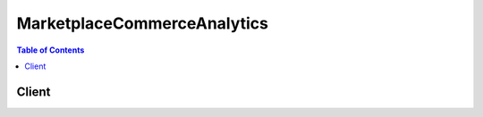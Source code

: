 

****************************
MarketplaceCommerceAnalytics
****************************

.. contents:: Table of Contents
   :depth: 2


======
Client
======



.. py:class:: MarketplaceCommerceAnalytics.Client

  A low-level client representing AWS Marketplace Commerce Analytics::

    
    import boto3
    
    client = boto3.client('marketplacecommerceanalytics')

  
  These are the available methods:
  
  *   :py:meth:`can_paginate`

  
  *   :py:meth:`generate_data_set`

  
  *   :py:meth:`generate_presigned_url`

  
  *   :py:meth:`get_paginator`

  
  *   :py:meth:`get_waiter`

  
  *   :py:meth:`start_support_data_export`

  

  .. py:method:: can_paginate(operation_name)

        
    Check if an operation can be paginated.
    
    :type operation_name: string
    :param operation_name: The operation name.  This is the same name
        as the method name on the client.  For example, if the
        method name is ``create_foo``, and you'd normally invoke the
        operation as ``client.create_foo(**kwargs)``, if the
        ``create_foo`` operation can be paginated, you can use the
        call ``client.get_paginator("create_foo")``.
    
    :return: ``True`` if the operation can be paginated,
        ``False`` otherwise.


  .. py:method:: generate_data_set(**kwargs)

    Given a data set type and data set publication date, asynchronously publishes the requested data set to the specified S3 bucket and notifies the specified SNS topic once the data is available. Returns a unique request identifier that can be used to correlate requests with notifications from the SNS topic. Data sets will be published in comma-separated values (CSV) format with the file name {data_set_type}_YYYY-MM-DD.csv. If a file with the same name already exists (e.g. if the same data set is requested twice), the original file will be overwritten by the new file. Requires a Role with an attached permissions policy providing Allow permissions for the following actions: s3:PutObject, s3:GetBucketLocation, sns:GetTopicAttributes, sns:Publish, iam:GetRolePolicy.

    **Request Syntax** 
    ::

      response = client.generate_data_set(
          dataSetType='customer_subscriber_hourly_monthly_subscriptions'|'customer_subscriber_annual_subscriptions'|'daily_business_usage_by_instance_type'|'daily_business_fees'|'daily_business_free_trial_conversions'|'daily_business_new_instances'|'daily_business_new_product_subscribers'|'daily_business_canceled_product_subscribers'|'monthly_revenue_billing_and_revenue_data'|'monthly_revenue_annual_subscriptions'|'disbursed_amount_by_product'|'disbursed_amount_by_product_with_uncollected_funds'|'disbursed_amount_by_customer_geo'|'disbursed_amount_by_age_of_uncollected_funds'|'disbursed_amount_by_age_of_disbursed_funds'|'customer_profile_by_industry'|'customer_profile_by_revenue'|'customer_profile_by_geography',
          dataSetPublicationDate=datetime(2015, 1, 1),
          roleNameArn='string',
          destinationS3BucketName='string',
          destinationS3Prefix='string',
          snsTopicArn='string',
          customerDefinedValues={
              'string': 'string'
          }
      )
    :type dataSetType: string
    :param dataSetType: **[REQUIRED]** 

      The desired data set type.

       

       

       
      * *customer_subscriber_hourly_monthly_subscriptions* - Available daily by 5:00 PM Pacific Time since 2014-07-21.
       
      * *customer_subscriber_annual_subscriptions* - Available daily by 5:00 PM Pacific Time since 2014-07-21.
       
      * *daily_business_usage_by_instance_type* - Available daily by 5:00 PM Pacific Time since 2015-01-26.
       
      * *daily_business_fees* - Available daily by 5:00 PM Pacific Time since 2015-01-26.
       
      * *daily_business_free_trial_conversions* - Available daily by 5:00 PM Pacific Time since 2015-01-26.
       
      * *daily_business_new_instances* - Available daily by 5:00 PM Pacific Time since 2015-01-26.
       
      * *daily_business_new_product_subscribers* - Available daily by 5:00 PM Pacific Time since 2015-01-26.
       
      * *daily_business_canceled_product_subscribers* - Available daily by 5:00 PM Pacific Time since 2015-01-26.
       
      * *monthly_revenue_billing_and_revenue_data* - Available monthly on the 4th day of the month by 5:00 PM Pacific Time since 2015-02.
       
      * *monthly_revenue_annual_subscriptions* - Available monthly on the 4th day of the month by 5:00 PM Pacific Time since 2015-02.
       
      * *disbursed_amount_by_product* - Available every 30 days by 5:00 PM Pacific Time since 2015-01-26.
       
      * *disbursed_amount_by_product_with_uncollected_funds* -This data set is only available from 2012-04-19 until 2015-01-25. After 2015-01-25, this data set was split into three data sets: disbursed_amount_by_product, disbursed_amount_by_age_of_uncollected_funds, and disbursed_amount_by_age_of_disbursed_funds. 
       
      * *disbursed_amount_by_customer_geo* - Available every 30 days by 5:00 PM Pacific Time since 2012-04-19.
       
      * *disbursed_amount_by_age_of_uncollected_funds* - Available every 30 days by 5:00 PM Pacific Time since 2015-01-26.
       
      * *disbursed_amount_by_age_of_disbursed_funds* - Available every 30 days by 5:00 PM Pacific Time since 2015-01-26.
       
      * *customer_profile_by_industry* - Available daily by 5:00 PM Pacific Time since 2015-10-01.
       
      * *customer_profile_by_revenue* - Available daily by 5:00 PM Pacific Time since 2015-10-01.
       
      * *customer_profile_by_geography* - Available daily by 5:00 PM Pacific Time since 2015-10-01.
       

       

      

    
    :type dataSetPublicationDate: datetime
    :param dataSetPublicationDate: **[REQUIRED]** The date a data set was published. For daily data sets, provide a date with day-level granularity for the desired day. For weekly data sets, provide a date with day-level granularity within the desired week (the day value will be ignored). For monthly data sets, provide a date with month-level granularity for the desired month (the day value will be ignored).

    
    :type roleNameArn: string
    :param roleNameArn: **[REQUIRED]** The Amazon Resource Name (ARN) of the Role with an attached permissions policy to interact with the provided AWS services.

    
    :type destinationS3BucketName: string
    :param destinationS3BucketName: **[REQUIRED]** The name (friendly name, not ARN) of the destination S3 bucket.

    
    :type destinationS3Prefix: string
    :param destinationS3Prefix: (Optional) The desired S3 prefix for the published data set, similar to a directory path in standard file systems. For example, if given the bucket name "mybucket" and the prefix "myprefix/mydatasets", the output file "outputfile" would be published to "s3://mybucket/myprefix/mydatasets/outputfile". If the prefix directory structure does not exist, it will be created. If no prefix is provided, the data set will be published to the S3 bucket root.

    
    :type snsTopicArn: string
    :param snsTopicArn: **[REQUIRED]** Amazon Resource Name (ARN) for the SNS Topic that will be notified when the data set has been published or if an error has occurred.

    
    :type customerDefinedValues: dict
    :param customerDefinedValues: (Optional) Key-value pairs which will be returned, unmodified, in the Amazon SNS notification message and the data set metadata file. These key-value pairs can be used to correlated responses with tracking information from other systems.

    
      - *(string) --* 

      
        - *(string) --* 

        
  

    
    :rtype: dict
    :returns: 
      
      **Response Syntax** 

      
      ::

        {
            'dataSetRequestId': 'string'
        }
      **Response Structure** 

      

      - *(dict) --* Container for the result of the GenerateDataSet operation.
        

        - **dataSetRequestId** *(string) --* A unique identifier representing a specific request to the GenerateDataSet operation. This identifier can be used to correlate a request with notifications from the SNS topic.
    

  .. py:method:: generate_presigned_url(ClientMethod, Params=None, ExpiresIn=3600, HttpMethod=None)

        
    Generate a presigned url given a client, its method, and arguments
    
    :type ClientMethod: string
    :param ClientMethod: The client method to presign for
    
    :type Params: dict
    :param Params: The parameters normally passed to
        ``ClientMethod``.
    
    :type ExpiresIn: int
    :param ExpiresIn: The number of seconds the presigned url is valid
        for. By default it expires in an hour (3600 seconds)
    
    :type HttpMethod: string
    :param HttpMethod: The http method to use on the generated url. By
        default, the http method is whatever is used in the method's model.
    
    :returns: The presigned url


  .. py:method:: get_paginator(operation_name)

        
    Create a paginator for an operation.
    
    :type operation_name: string
    :param operation_name: The operation name.  This is the same name
        as the method name on the client.  For example, if the
        method name is ``create_foo``, and you'd normally invoke the
        operation as ``client.create_foo(**kwargs)``, if the
        ``create_foo`` operation can be paginated, you can use the
        call ``client.get_paginator("create_foo")``.
    
    :raise OperationNotPageableError: Raised if the operation is not
        pageable.  You can use the ``client.can_paginate`` method to
        check if an operation is pageable.
    
    :rtype: L{botocore.paginate.Paginator}
    :return: A paginator object.


  .. py:method:: get_waiter(waiter_name)

        


  .. py:method:: start_support_data_export(**kwargs)

    Given a data set type and a from date, asynchronously publishes the requested customer support data to the specified S3 bucket and notifies the specified SNS topic once the data is available. Returns a unique request identifier that can be used to correlate requests with notifications from the SNS topic. Data sets will be published in comma-separated values (CSV) format with the file name {data_set_type}_YYYY-MM-DD'T'HH-mm-ss'Z'.csv. If a file with the same name already exists (e.g. if the same data set is requested twice), the original file will be overwritten by the new file. Requires a Role with an attached permissions policy providing Allow permissions for the following actions: s3:PutObject, s3:GetBucketLocation, sns:GetTopicAttributes, sns:Publish, iam:GetRolePolicy.

    **Request Syntax** 
    ::

      response = client.start_support_data_export(
          dataSetType='customer_support_contacts_data'|'test_customer_support_contacts_data',
          fromDate=datetime(2015, 1, 1),
          roleNameArn='string',
          destinationS3BucketName='string',
          destinationS3Prefix='string',
          snsTopicArn='string',
          customerDefinedValues={
              'string': 'string'
          }
      )
    :type dataSetType: string
    :param dataSetType: **[REQUIRED]** 

      Specifies the data set type to be written to the output csv file. The data set types customer_support_contacts_data and test_customer_support_contacts_data both result in a csv file containing the following fields: Product Id, Customer Guid, Subscription Guid, Subscription Start Date, Organization, AWS Account Id, Given Name, Surname, Telephone Number, Email, Title, Country Code, ZIP Code, Operation Type, and Operation Time. Currently, only the test_customer_support_contacts_data value is supported 

       

       

       
      * *customer_support_contacts_data* Customer support contact data. The data set will contain all changes (Creates, Updates, and Deletes) to customer support contact data from the date specified in the from_date parameter.
       
      * *test_customer_support_contacts_data* An example data set containing static test data in the same format as customer_support_contacts_data
       

       

      

    
    :type fromDate: datetime
    :param fromDate: **[REQUIRED]** The start date from which to retrieve the data set. This parameter only affects the customer_support_contacts_data data set type.

    
    :type roleNameArn: string
    :param roleNameArn: **[REQUIRED]** The Amazon Resource Name (ARN) of the Role with an attached permissions policy to interact with the provided AWS services.

    
    :type destinationS3BucketName: string
    :param destinationS3BucketName: **[REQUIRED]** The name (friendly name, not ARN) of the destination S3 bucket.

    
    :type destinationS3Prefix: string
    :param destinationS3Prefix: (Optional) The desired S3 prefix for the published data set, similar to a directory path in standard file systems. For example, if given the bucket name "mybucket" and the prefix "myprefix/mydatasets", the output file "outputfile" would be published to "s3://mybucket/myprefix/mydatasets/outputfile". If the prefix directory structure does not exist, it will be created. If no prefix is provided, the data set will be published to the S3 bucket root.

    
    :type snsTopicArn: string
    :param snsTopicArn: **[REQUIRED]** Amazon Resource Name (ARN) for the SNS Topic that will be notified when the data set has been published or if an error has occurred.

    
    :type customerDefinedValues: dict
    :param customerDefinedValues: (Optional) Key-value pairs which will be returned, unmodified, in the Amazon SNS notification message and the data set metadata file.

    
      - *(string) --* 

      
        - *(string) --* 

        
  

    
    :rtype: dict
    :returns: 
      
      **Response Syntax** 

      
      ::

        {
            'dataSetRequestId': 'string'
        }
      **Response Structure** 

      

      - *(dict) --* Container for the result of the StartSupportDataExport operation.
        

        - **dataSetRequestId** *(string) --* A unique identifier representing a specific request to the StartSupportDataExport operation. This identifier can be used to correlate a request with notifications from the SNS topic.
    